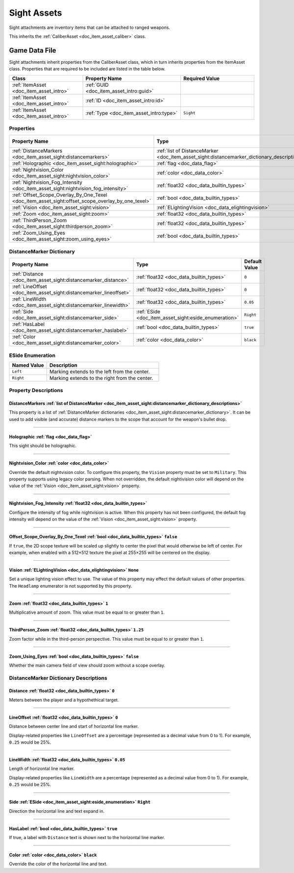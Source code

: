 .. _doc_item_asset_sight:

Sight Assets
============

Sight attachments are inventory items that can be attached to ranged weapons.

This inherits the :ref:`CaliberAsset <doc_item_asset_caliber>` class.

Game Data File
--------------

Sight attachments inherit properties from the CaliberAsset class, which in turn inherits properties from the ItemAsset class. Properties that are required to be included are listed in the table below.

.. list-table::
   :widths: 30 40 30
   :header-rows: 1
   
   * - Class
     - Property Name
     - Required Value
   * - :ref:`ItemAsset <doc_item_asset_intro>`
     - :ref:`GUID <doc_item_asset_intro:guid>`
     - 
   * - :ref:`ItemAsset <doc_item_asset_intro>`
     - :ref:`ID <doc_item_asset_intro:id>`
     - 
   * - :ref:`ItemAsset <doc_item_asset_intro>`
     - :ref:`Type <doc_item_asset_intro:type>`
     - ``Sight``

Properties
``````````

.. list-table::
   :widths: 40 40 20
   :header-rows: 1
   
   * - Property Name
     - Type
     - Default Value
   * - :ref:`DistanceMarkers <doc_item_asset_sight:distancemarkers>`
     - :ref:`list of DistanceMarker <doc_item_asset_sight:distancemarker_dictionary_descriptions>`
     - 
   * - :ref:`Holographic <doc_item_asset_sight:holographic>`
     - :ref:`flag <doc_data_flag>`
     - 
   * - :ref:`Nightvision_Color <doc_item_asset_sight:nightvision_color>`
     - :ref:`color <doc_data_color>`
     - See description
   * - :ref:`Nightvision_Fog_Intensity <doc_item_asset_sight:nightvision_fog_intensity>`
     - :ref:`float32 <doc_data_builtin_types>`
     - See description
   * - :ref:`Offset_Scope_Overlay_By_One_Texel <doc_item_asset_sight:offset_scope_overlay_by_one_texel>`
     - :ref:`bool <doc_data_builtin_types>`
     - ``false``
   * - :ref:`Vision <doc_item_asset_sight:vision>`
     - :ref:`ELightingVision <doc_data_elightingvision>`
     - ``None``
   * - :ref:`Zoom <doc_item_asset_sight:zoom>`
     - :ref:`float32 <doc_data_builtin_types>`
     - ``1``
   * - :ref:`ThirdPerson_Zoom <doc_item_asset_sight:thirdperson_zoom>`
     - :ref:`float32 <doc_data_builtin_types>`
     - ``1.25``
   * - :ref:`Zoom_Using_Eyes <doc_item_asset_sight:zoom_using_eyes>`
     - :ref:`bool <doc_data_builtin_types>`
     - ``false``

.. _doc_item_asset_sight:distancemarker_dictionary:

DistanceMarker Dictionary
`````````````````````````

.. list-table::
   :widths: 40 40 20
   :header-rows: 1
   
   * - Property Name
     - Type
     - Default Value
   * - :ref:`Distance <doc_item_asset_sight:distancemarker_distance>`
     - :ref:`float32 <doc_data_builtin_types>`
     - ``0``
   * - :ref:`LineOffset <doc_item_asset_sight:distancemarker_lineoffset>`
     - :ref:`float32 <doc_data_builtin_types>`
     - ``0``
   * - :ref:`LineWidth <doc_item_asset_sight:distancemarker_linewidth>`
     - :ref:`float32 <doc_data_builtin_types>`
     - ``0.05``
   * - :ref:`Side <doc_item_asset_sight:distancemarker_side>`
     - :ref:`ESide <doc_item_asset_sight:eside_enumeration>`
     - ``Right``
   * - :ref:`HasLabel <doc_item_asset_sight:distancemarker_haslabel>`
     - :ref:`bool <doc_data_builtin_types>`
     - ``true``
   * - :ref:`Color <doc_item_asset_sight:distancemarker_color>`
     - :ref:`color <doc_data_color>`
     - ``black``

.. _doc_item_asset_sight:eside_enumeration:

ESide Enumeration
`````````````````

.. list-table::
   :widths: 25 75
   :header-rows: 1
   
   * - Named Value
     - Description
   * - ``Left``
     - Marking extends to the left from the center.
   * - ``Right``
     - Marking extends to the right from the center.

Property Descriptions
`````````````````````

.. _doc_item_asset_sight:distancemarkers:

DistanceMarkers :ref:`list of DistanceMarker <doc_item_asset_sight:distancemarker_dictionary_descriptions>`
:::::::::::::::::::::::::::::::::::::::::::::::::::::::::::::::::::::::::::::::::::::::::::::::::::::::::::

This property is a list of :ref:`DistanceMarker dictionaries <doc_item_asset_sight:distancemarker_dictionary>`. It can be used to add visible (and accurate) distance markers to the scope that account for the weapon's bullet drop.

----

.. _doc_item_asset_sight:holographic:

Holographic :ref:`flag <doc_data_flag>`
:::::::::::::::::::::::::::::::::::::::

This sight should be holographic.

----

.. _doc_item_asset_sight:nightvision_color:

Nightvision_Color :ref:`color <doc_data_color>`
:::::::::::::::::::::::::::::::::::::::::::::::

Override the default nightvision color. To configure this property, the ``Vision`` property must be set to ``Military``. This property supports using legacy color parsing. When not overridden, the default nightivision color will depend on the value of the :ref:`Vision <doc_item_asset_sight:vision>` property.

----

.. _doc_item_asset_sight:nightvision_fog_intensity:

Nightvision_Fog_Intensity :ref:`float32 <doc_data_builtin_types>`
:::::::::::::::::::::::::::::::::::::::::::::::::::::::::::::::::

Configure the intensity of fog while nightvision is active. When this property has not been configured, the default fog intensity will depend on the value of the :ref:`Vision <doc_item_asset_sight:vision>` property.

----

.. _doc_item_asset_sight:offset_scope_overlay_by_one_texel:

Offset_Scope_Overlay_By_One_Texel :ref:`bool <doc_data_builtin_types>` ``false``
::::::::::::::::::::::::::::::::::::::::::::::::::::::::::::::::::::::::::::::::

If ``true``, the 2D scope texture will be scaled up slightly to center the pixel that would otherwise be left of center. For example, when enabled with a 512×512 texture the pixel at 255×255 will be centered on the display.

----

.. _doc_item_asset_sight:vision:

Vision :ref:`ELightingVision <doc_data_elightingvision>` ``None``
:::::::::::::::::::::::::::::::::::::::::::::::::::::::::::::::::

Set a unique lighting vision effect to use. The value of this property may effect the default values of other properties. The ``Headlamp`` enumerator is not supported by this property.

----

.. _doc_item_asset_sight:zoom:

Zoom :ref:`float32 <doc_data_builtin_types>` ``1``
::::::::::::::::::::::::::::::::::::::::::::::::::

Multiplicative amount of zoom. This value must be equal to or greater than ``1``.

----

.. _doc_item_asset_sight:thirdperson_zoom:

ThirdPerson_Zoom :ref:`float32 <doc_data_builtin_types>` ``1.25``
:::::::::::::::::::::::::::::::::::::::::::::::::::::::::::::::::

Zoom factor while in the third-person perspective. This value must be equal to or greater than ``1``.

----

.. _doc_item_asset_sight:zoom_using_eyes:

Zoom_Using_Eyes :ref:`bool <doc_data_builtin_types>` ``false``
::::::::::::::::::::::::::::::::::::::::::::::::::::::::::::::

Whether the main camera field of view should zoom without a scope overlay.

.. _doc_item_asset_sight:distancemarker_dictionary_descriptions:

DistanceMarker Dictionary Descriptions
``````````````````````````````````````

.. _doc_item_asset_sight:distancemarker_distance:

Distance :ref:`float32 <doc_data_builtin_types>` ``0``
::::::::::::::::::::::::::::::::::::::::::::::::::::::

Meters between the player and a hypothethical target.

----

.. _doc_item_asset_sight:distancemarker_lineoffset:

LineOffset :ref:`float32 <doc_data_builtin_types>` ``0``
::::::::::::::::::::::::::::::::::::::::::::::::::::::::

Distance between center line and start of horizontal line marker.

Display-related properties like ``LineOffset`` are a percentage (represented as a decimal value from 0 to 1). For example, ``0.25`` would be 25%.

----

.. _doc_item_asset_sight:distancemarker_linewidth:

LineWidth :ref:`float32 <doc_data_builtin_types>` ``0.05``
::::::::::::::::::::::::::::::::::::::::::::::::::::::::::

Length of horizontal line marker.

Display-related properties like ``LineWidth`` are a percentage (represented as a decimal value from 0 to 1). For example, ``0.25`` would be 25%.

----

.. _doc_item_asset_sight:distancemarker_side:

Side :ref:`ESide <doc_item_asset_sight:eside_enumeration>` ``Right``
::::::::::::::::::::::::::::::::::::::::::::::::::::::::::::::::::::

Direction the horizontal line and text expand in.

----

.. _doc_item_asset_sight:distancemarker_haslabel:

HasLabel :ref:`bool <doc_data_builtin_types>` ``true``
::::::::::::::::::::::::::::::::::::::::::::::::::::::

If true, a label with ``Distance`` text is shown next to the horizontal line marker.

----

.. _doc_item_asset_sight:distancemarker_color:

Color :ref:`color <doc_data_color>` ``black``
:::::::::::::::::::::::::::::::::::::::::::::

Override the color of the horizontal line and text.